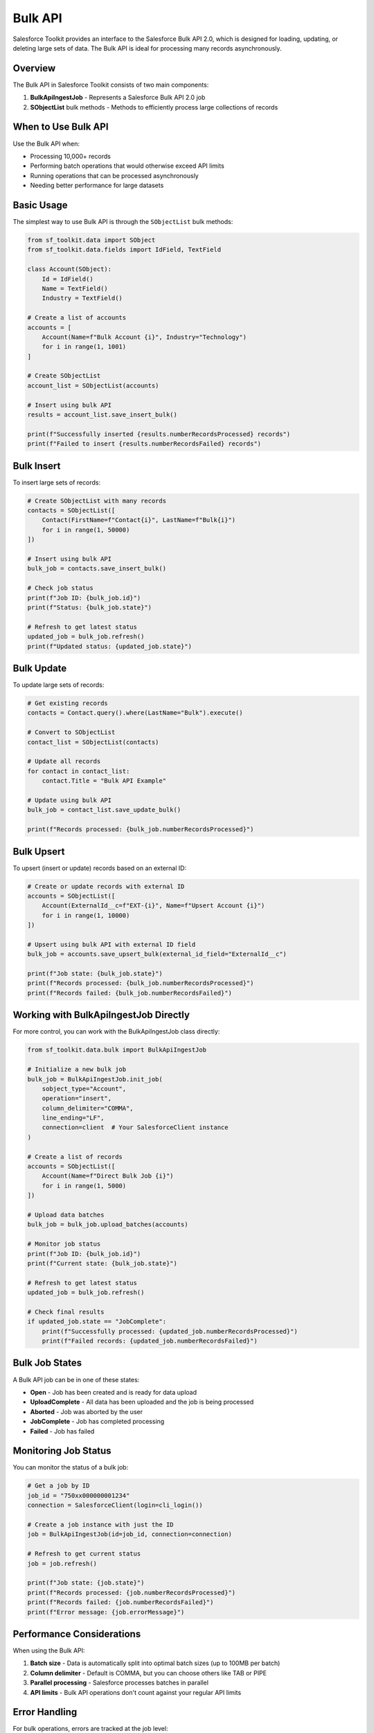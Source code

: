 Bulk API
========

Salesforce Toolkit provides an interface to the Salesforce Bulk API 2.0, which is designed for loading, updating, or deleting large sets of data. The Bulk API is ideal for processing many records asynchronously.

Overview
--------

The Bulk API in Salesforce Toolkit consists of two main components:

1. **BulkApiIngestJob** - Represents a Salesforce Bulk API 2.0 job
2. **SObjectList** bulk methods - Methods to efficiently process large collections of records

When to Use Bulk API
------------------

Use the Bulk API when:

- Processing 10,000+ records
- Performing batch operations that would otherwise exceed API limits
- Running operations that can be processed asynchronously
- Needing better performance for large datasets

Basic Usage
---------

The simplest way to use Bulk API is through the ``SObjectList`` bulk methods:

.. code-block:: python

   from sf_toolkit.data import SObject
   from sf_toolkit.data.fields import IdField, TextField

   class Account(SObject):
       Id = IdField()
       Name = TextField()
       Industry = TextField()

   # Create a list of accounts
   accounts = [
       Account(Name=f"Bulk Account {i}", Industry="Technology")
       for i in range(1, 1001)
   ]

   # Create SObjectList
   account_list = SObjectList(accounts)

   # Insert using bulk API
   results = account_list.save_insert_bulk()

   print(f"Successfully inserted {results.numberRecordsProcessed} records")
   print(f"Failed to insert {results.numberRecordsFailed} records")

Bulk Insert
---------

To insert large sets of records:

.. code-block:: python

   # Create SObjectList with many records
   contacts = SObjectList([
       Contact(FirstName=f"Contact{i}", LastName=f"Bulk{i}")
       for i in range(1, 50000)
   ])

   # Insert using bulk API
   bulk_job = contacts.save_insert_bulk()

   # Check job status
   print(f"Job ID: {bulk_job.id}")
   print(f"Status: {bulk_job.state}")

   # Refresh to get latest status
   updated_job = bulk_job.refresh()
   print(f"Updated status: {updated_job.state}")

Bulk Update
---------

To update large sets of records:

.. code-block:: python

   # Get existing records
   contacts = Contact.query().where(LastName="Bulk").execute()

   # Convert to SObjectList
   contact_list = SObjectList(contacts)

   # Update all records
   for contact in contact_list:
       contact.Title = "Bulk API Example"

   # Update using bulk API
   bulk_job = contact_list.save_update_bulk()

   print(f"Records processed: {bulk_job.numberRecordsProcessed}")

Bulk Upsert
---------

To upsert (insert or update) records based on an external ID:

.. code-block:: python

   # Create or update records with external ID
   accounts = SObjectList([
       Account(ExternalId__c=f"EXT-{i}", Name=f"Upsert Account {i}")
       for i in range(1, 10000)
   ])

   # Upsert using bulk API with external ID field
   bulk_job = accounts.save_upsert_bulk(external_id_field="ExternalId__c")

   print(f"Job state: {bulk_job.state}")
   print(f"Records processed: {bulk_job.numberRecordsProcessed}")
   print(f"Records failed: {bulk_job.numberRecordsFailed}")

Working with BulkApiIngestJob Directly
-----------------------------------

For more control, you can work with the BulkApiIngestJob class directly:

.. code-block:: python

   from sf_toolkit.data.bulk import BulkApiIngestJob

   # Initialize a new bulk job
   bulk_job = BulkApiIngestJob.init_job(
       sobject_type="Account",
       operation="insert",
       column_delimiter="COMMA",
       line_ending="LF",
       connection=client  # Your SalesforceClient instance
   )

   # Create a list of records
   accounts = SObjectList([
       Account(Name=f"Direct Bulk Job {i}")
       for i in range(1, 5000)
   ])

   # Upload data batches
   bulk_job = bulk_job.upload_batches(accounts)

   # Monitor job status
   print(f"Job ID: {bulk_job.id}")
   print(f"Current state: {bulk_job.state}")

   # Refresh to get latest status
   updated_job = bulk_job.refresh()

   # Check final results
   if updated_job.state == "JobComplete":
       print(f"Successfully processed: {updated_job.numberRecordsProcessed}")
       print(f"Failed records: {updated_job.numberRecordsFailed}")

Bulk Job States
------------

A Bulk API job can be in one of these states:

- **Open** - Job has been created and is ready for data upload
- **UploadComplete** - All data has been uploaded and the job is being processed
- **Aborted** - Job was aborted by the user
- **JobComplete** - Job has completed processing
- **Failed** - Job has failed

Monitoring Job Status
------------------

You can monitor the status of a bulk job:

.. code-block:: python

   # Get a job by ID
   job_id = "750xx000000001234"
   connection = SalesforceClient(login=cli_login())

   # Create a job instance with just the ID
   job = BulkApiIngestJob(id=job_id, connection=connection)

   # Refresh to get current status
   job = job.refresh()

   print(f"Job state: {job.state}")
   print(f"Records processed: {job.numberRecordsProcessed}")
   print(f"Records failed: {job.numberRecordsFailed}")
   print(f"Error message: {job.errorMessage}")

Performance Considerations
-----------------------

When using the Bulk API:

1. **Batch size** - Data is automatically split into optimal batch sizes (up to 100MB per batch)
2. **Column delimiter** - Default is COMMA, but you can choose others like TAB or PIPE
3. **Parallel processing** - Salesforce processes batches in parallel
4. **API limits** - Bulk API operations don't count against your regular API limits

Error Handling
------------

For bulk operations, errors are tracked at the job level:

.. code-block:: python

   bulk_job = accounts.save_insert_bulk()

   # Check for errors
   if bulk_job.state == "Failed":
       print(f"Job failed: {bulk_job.errorMessage}")
   elif bulk_job.numberRecordsFailed > 0:
       print(f"{bulk_job.numberRecordsFailed} records failed to process")

   # For partial failures, some records processed successfully
   if bulk_job.numberRecordsProcessed > 0:
       print(f"{bulk_job.numberRecordsProcessed} records processed successfully")

Advanced Configuration
-------------------

You can configure various aspects of the bulk job:

.. code-block:: python

   # Custom column delimiter
   bulk_job = BulkApiIngestJob.init_job(
       sobject_type="Account",
       operation="insert",
       column_delimiter="TAB",  # Use tab delimiter
       connection=client
   )

   # Create a job for hard delete operation
   delete_job = BulkApiIngestJob.init_job(
       sobject_type="Account",
       operation="hardDelete",  # Permanently delete records
       connection=client
   )

Limitations
---------

- Bulk API 2.0 only supports CSV format (not JSON or XML)
- Maximum file size for a single upload is 100MB (base64 encoded size up to 150MB)
- Certain SObject types are not supported in Bulk API
- Some operations like merge are not supported
- Processing is asynchronous; results are not immediately available

For more details on Salesforce Bulk API 2.0, see the `Salesforce Bulk API Developer Guide <https://developer.salesforce.com/docs/atlas.en-us.api_asynch.meta/api_asynch/>`_.
